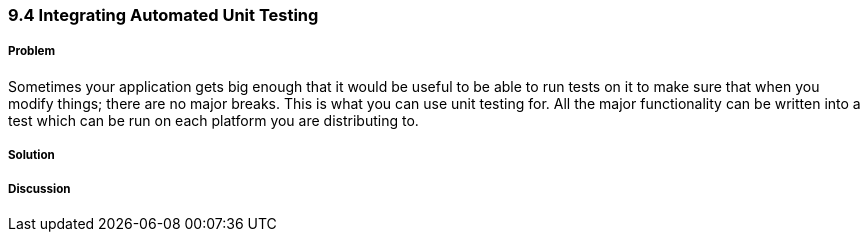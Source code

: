 ////

Author: Levi DeHaan <levi@levidehaan.com>

////

9.4 Integrating Automated Unit Testing
~~~~~~~~~~~~~~~~~~~~~~~~~~~~~~~~~~~~~~

Problem
+++++++

Sometimes your application gets big enough that it would be useful to be able to run tests on it to make sure that when you modify things; there are no major breaks. This is what you can use unit testing for. All the major functionality can be written into a test which can be run on each platform you are distributing to.

Solution
++++++++

Discussion
++++++++++